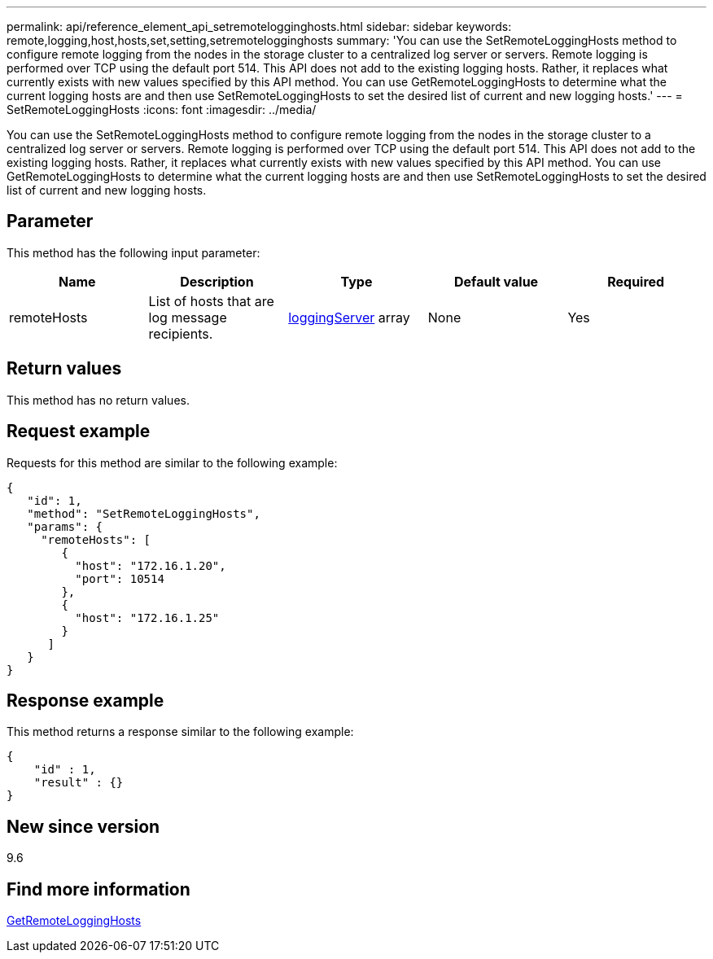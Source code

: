 ---
permalink: api/reference_element_api_setremotelogginghosts.html
sidebar: sidebar
keywords: remote,logging,host,hosts,set,setting,setremotelogginghosts
summary: 'You can use the SetRemoteLoggingHosts method to configure remote logging from the nodes in the storage cluster to a centralized log server or servers. Remote logging is performed over TCP using the default port 514. This API does not add to the existing logging hosts. Rather, it replaces what currently exists with new values specified by this API method. You can use GetRemoteLoggingHosts to determine what the current logging hosts are and then use SetRemoteLoggingHosts to set the desired list of current and new logging hosts.'
---
= SetRemoteLoggingHosts
:icons: font
:imagesdir: ../media/

[.lead]
You can use the SetRemoteLoggingHosts method to configure remote logging from the nodes in the storage cluster to a centralized log server or servers. Remote logging is performed over TCP using the default port 514. This API does not add to the existing logging hosts. Rather, it replaces what currently exists with new values specified by this API method. You can use GetRemoteLoggingHosts to determine what the current logging hosts are and then use SetRemoteLoggingHosts to set the desired list of current and new logging hosts.

== Parameter

This method has the following input parameter:

[options="header"]
|===
|Name |Description |Type |Default value |Required
a|
remoteHosts
a|
List of hosts that are log message recipients.
a|
xref:reference_element_api_loggingserver.adoc[loggingServer] array
a|
None
a|
Yes
|===

== Return values

This method has no return values.

== Request example

Requests for this method are similar to the following example:

----
{
   "id": 1,
   "method": "SetRemoteLoggingHosts",
   "params": {
     "remoteHosts": [
        {
          "host": "172.16.1.20",
          "port": 10514
        },
        {
          "host": "172.16.1.25"
        }
      ]
   }
}
----

== Response example

This method returns a response similar to the following example:

----
{
    "id" : 1,
    "result" : {}
}
----

== New since version

9.6

== Find more information

xref:reference_element_api_getremotelogginghosts.adoc[GetRemoteLoggingHosts]
